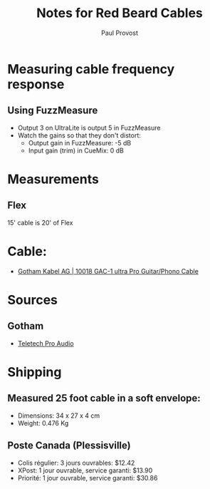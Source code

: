 #+TITLE: Notes for Red Beard Cables
#+AUTHOR: Paul Provost
#+EMAIL: paul@bouzou.org
#+DESCRIPTION: 
#+FILETAGS: @redbeardcables

* Measuring cable frequency response
** Using FuzzMeasure
   - Output 3 on UltraLite is output 5 in FuzzMeasure
   - Watch the gains so that they don't distort:
     - Output gain in FuzzMeasure: -5 dB
     - Input gain (trim) in CueMix: 0 dB

* Measurements
** Flex
   15' cable is 20' of Flex

* Cable:
  - [[http://www.gotham.ch/en/index.php?section=docsys&cmd=50_details&id=251][Gotham Kabel AG | 10018 GAC-1 ultra Pro Guitar/Phono Cable]]

* Sources
** Gotham
   - [[http://www.teletechproaudio.com/Wire_and_Cable.html][Teletech Pro Audio]]

* Shipping
** Measured 25 foot cable in a soft envelope:
   - Dimensions: 34 x 27 x 4 cm
   - Weight: 0.476 Kg
** Poste Canada (Plessisville)
   - Colis régulier: 3 jours ouvrables: $12.42
   - XPost: 1 jour ouvrable, service garanti: $13.90
   - Priorité: 1 jour ouvrable, service garanti: $30.86
